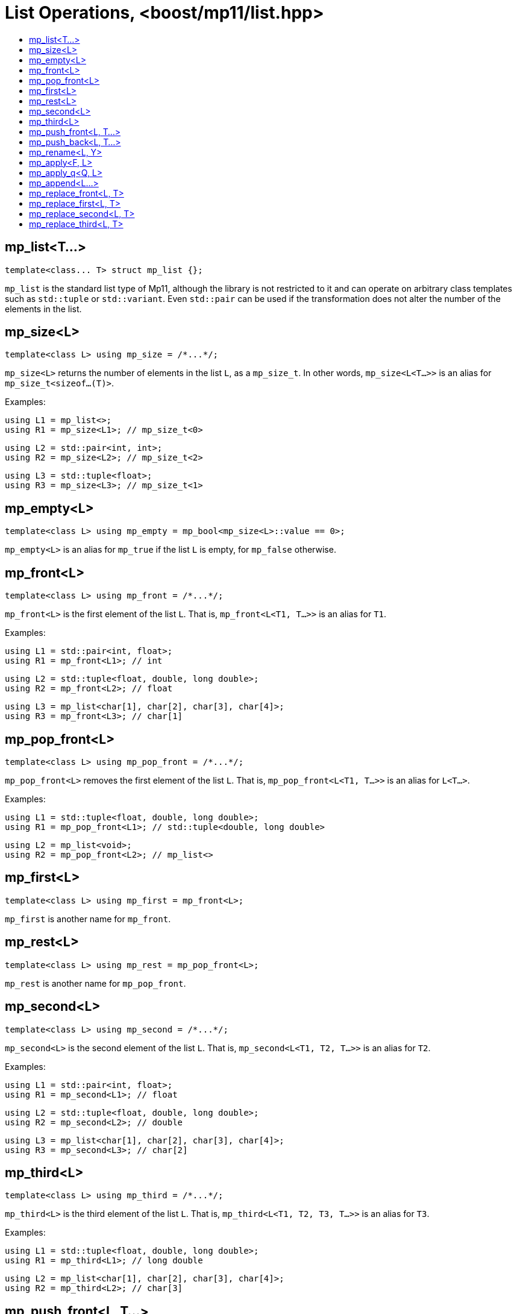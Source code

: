 ////
Copyright 2017 Peter Dimov

Distributed under the Boost Software License, Version 1.0.

See accompanying file LICENSE_1_0.txt or copy at
http://www.boost.org/LICENSE_1_0.txt
////

[#list]
# List Operations, <boost/mp11/list.hpp>
:toc:
:toc-title:
:idprefix:

## mp_list<T...>

    template<class... T> struct mp_list {};

`mp_list` is the standard list type of Mp11, although the library is not restricted to it and can operate on arbitrary class templates
such as `std::tuple` or `std::variant`. Even `std::pair` can be used if the transformation does not alter the number of the elements in
the list.

## mp_size<L>

    template<class L> using mp_size = /*...*/;

`mp_size<L>` returns the number of elements in the list `L`, as a `mp_size_t`. In other words, `mp_size<L<T...>>` is an alias for
`mp_size_t<sizeof...(T)>`.

Examples:

    using L1 = mp_list<>;
    using R1 = mp_size<L1>; // mp_size_t\<0>

    using L2 = std::pair<int, int>;
    using R2 = mp_size<L2>; // mp_size_t\<2>

    using L3 = std::tuple<float>;
    using R3 = mp_size<L3>; // mp_size_t\<1>

## mp_empty<L>

    template<class L> using mp_empty = mp_bool<mp_size<L>::value == 0>;

`mp_empty<L>` is an alias for `mp_true` if the list `L` is empty, for `mp_false` otherwise.

## mp_front<L>

    template<class L> using mp_front = /*...*/;

`mp_front<L>` is the first element of the list `L`. That is, `mp_front<L<T1, T...>>` is an alias for `T1`.

Examples:

    using L1 = std::pair<int, float>;
    using R1 = mp_front<L1>; // int

    using L2 = std::tuple<float, double, long double>;
    using R2 = mp_front<L2>; // float

    using L3 = mp_list<char[1], char[2], char[3], char[4]>;
    using R3 = mp_front<L3>; // char[1]

## mp_pop_front<L>

    template<class L> using mp_pop_front = /*...*/;

`mp_pop_front<L>` removes the first element of the list `L`. That is, `mp_pop_front<L<T1, T...>>` is an alias for `L<T...>`.

Examples:

    using L1 = std::tuple<float, double, long double>;
    using R1 = mp_pop_front<L1>; // std::tuple<double, long double>

    using L2 = mp_list<void>;
    using R2 = mp_pop_front<L2>; // mp_list<>

## mp_first<L>

    template<class L> using mp_first = mp_front<L>;

`mp_first` is another name for `mp_front`.

## mp_rest<L>

    template<class L> using mp_rest = mp_pop_front<L>;

`mp_rest` is another name for `mp_pop_front`.

## mp_second<L>

    template<class L> using mp_second = /*...*/;

`mp_second<L>` is the second element of the list `L`. That is, `mp_second<L<T1, T2, T...>>` is an alias for `T2`.

Examples:

    using L1 = std::pair<int, float>;
    using R1 = mp_second<L1>; // float

    using L2 = std::tuple<float, double, long double>;
    using R2 = mp_second<L2>; // double

    using L3 = mp_list<char[1], char[2], char[3], char[4]>;
    using R3 = mp_second<L3>; // char[2]

## mp_third<L>

    template<class L> using mp_third = /*...*/;

`mp_third<L>` is the third element of the list `L`. That is, `mp_third<L<T1, T2, T3, T...>>` is an alias for `T3`.

Examples:

    using L1 = std::tuple<float, double, long double>;
    using R1 = mp_third<L1>; // long double

    using L2 = mp_list<char[1], char[2], char[3], char[4]>;
    using R2 = mp_third<L2>; // char[3]

## mp_push_front<L, T...>

    template<class L, class... T> using mp_push_front = /*...*/;

`mp_push_front<L, T...>` inserts the elements `T...` at the front of the list `L`. That is, `mp_push_front<L<U...>, T...>`
is an alias for `L<T..., U...>`.

Examples:

    using L1 = std::tuple<double, long double>;
    using R1 = mp_push_front<L1, float>; // std::tuple<float, double, long double>

    using L2 = mp_list<void>;
    using R2 = mp_push_front<L2, char[1], char[2]>; // mp_list<char[1], char[2], void>

## mp_push_back<L, T...>

    template<class L, class... T> using mp_push_back = /*...*/;

`mp_push_back<L, T...>` inserts the elements `T...` at the back of the list `L`. That is, `mp_push_back<L<U...>, T...>`
is an alias for `L<U..., T...>`.

Examples:

    using L1 = std::tuple<double, long double>;
    using R1 = mp_push_back<L1, float>; // std::tuple<double, long double, float>

    using L2 = mp_list<void>;
    using R2 = mp_push_back<L2, char[1], char[2]>; // mp_list<void, char[1], char[2]>

## mp_rename<L, Y>

    template<class L, template<class...> class Y> using mp_rename = /*...*/;

`mp_rename<L, Y>` changes the type of the list `L` to `Y`. That is, `mp_rename<L<T...>, Y>` is an alias for `Y<T...>`.

Examples:

    using L1 = std::pair<double, long double>;
    using R1 = mp_rename<L1, std::tuple>; // std::tuple<double, long double>

    using L2 = std::tuple<void>;
    using R2 = mp_rename<L2, mp_list>; // mp_list<void>

## mp_apply<F, L>

    template<template<class...> class F, class L> using mp_apply = mp_rename<L, F>;

`mp_apply<F, L>` applies the metafunction `F` to the contents of the list `L`, that is, `mp_apply<F, L<T...>>` is an alias for `F<T...>`.
(`mp_apply` is the same as `mp_rename` with the arguments reversed.)

Example:

    using L1 = std::pair<double, long double>;
    using R1 = mp_apply<std::is_same, L1>; // std::is_same<double, long double>

## mp_apply_q<Q, L>

    template<class Q, class L> using mp_apply_q = mp_apply<Q::template fn, L>;

Same as `mp_apply`, but takes a quoted metafunction.

Example:

```
using L1 = std::tuple<double, long double>;
using L2 = mp_list<int, long>;

using R1 = mp_apply_q<mp_bind_front<mp_push_back, L1>, L2>;
// R1 is std::tuple<double, long double, int, long>
```

## mp_append<L...>

    template<class... L> using mp_append = /*...*/;

`mp_append<L...>` concatenates the lists in `L...` into a single list that has the same type as the first list. `mp_append<>`
is an alias for `mp_list<>`. `mp_append<L1<T1...>, L2<T2...>, ..., Ln<Tn...>>` is an alias for `L1<T1..., T2..., ..., Tn...>`.

Example:

```
using L1 = std::tuple<double, long double>;
using L2 = mp_list<int>;
using L3 = std::pair<short, long>;
using L4 = mp_list<>;

using R1 = mp_append<L1, L2, L3, L4>; // std::tuple<double, long double, int, short, long>
```

## mp_replace_front<L, T>

    template<class L, class T> using mp_replace_front = /*...*/;

`mp_replace_front<L, T>` replaces the first element of the list `L` with `T`. That is, `mp_replace_front<L<U1, U...>, T>` is
an alias for `L<T, U...>`.

Examples:

    using L1 = std::pair<int, float>;
    using R1 = mp_replace_front<L1, void>; // std::pair<void, float>

    using L2 = std::tuple<float, double, long double>;
    using R2 = mp_replace_front<L2, void>; // std::tuple<void, double, long double>

    using L3 = mp_list<char[1], char[2], char[3], char[4]>;
    using R3 = mp_replace_front<L3, void>; // mp_list<void, char[2], char[3], char[4]>;

## mp_replace_first<L, T>

    template<class L, class T> using mp_replace_first = mp_replace_front<L, T>;

`mp_replace_first` is another name for `mp_replace_front`.

## mp_replace_second<L, T>

    template<class L, class T> using mp_replace_second = /*...*/;

`mp_replace_second<L, T>` replaces the second element of the list `L` with `T`. That is, `mp_replace_second<L<U1, U2, U...>, T>`
is an alias for `L<U1, T, U...>`.

Examples:

    using L1 = std::pair<int, float>;
    using R1 = mp_replace_second<L1, void>; // std::pair<int, void>

    using L2 = std::tuple<float, double, long double>;
    using R2 = mp_replace_second<L2, void>; // std::tuple<float, void, long double>

    using L3 = mp_list<char[1], char[2], char[3], char[4]>;
    using R3 = mp_replace_second<L3, void>; // mp_list<char[1], void, char[3], char[4]>;

## mp_replace_third<L, T>

    template<class L, class T> using mp_replace_third = /*...*/;

`mp_replace_third<L, T>` replaces the third element of the list `L` with `T`. That is, `mp_replace_third<L<U1, U2, U3, U...>, T>`
is an alias for `L<U1, U2, T, U...>`.

Examples:

    using L1 = std::tuple<float, double, long double>;
    using R1 = mp_replace_third<L1, void>; // std::tuple<float, double, void>

    using L2 = mp_list<char[1], char[2], char[3], char[4]>;
    using R2 = mp_replace_third<L2, void>; // mp_list<char[1], char[2], void, char[4]>;
